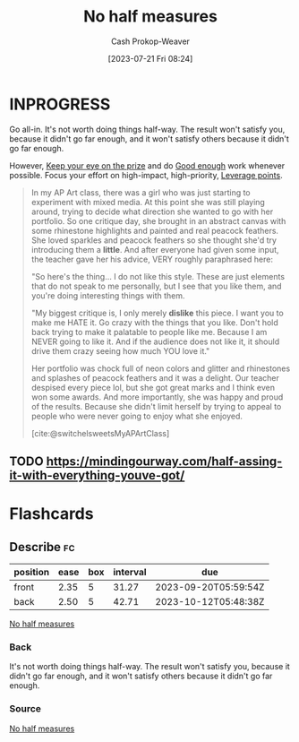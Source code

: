 :PROPERTIES:
:ID:       b4b247dc-bca3-4368-8e0d-f8bf2e0e5c0d
:LAST_MODIFIED: [2023-09-06 Wed 07:29]
:END:
#+title: No half measures
#+hugo_custom_front_matter: :slug "b4b247dc-bca3-4368-8e0d-f8bf2e0e5c0d"
#+author: Cash Prokop-Weaver
#+date: [2023-07-21 Fri 08:24]
#+filetags: :hastodo:concept:

* INPROGRESS

Go all-in. It's not worth doing things half-way. The result won't satisfy you, because it didn't go far enough, and it won't satisfy others because it didn't go far enough.

However, [[id:af0b4a55-1142-4894-ad74-ee3b2926284d][Keep your eye on the prize]] and do [[id:3dd67ed4-d1d5-47f4-982d-164f55c8a4ff][Good enough]] work whenever possible. Focus your effort on high-impact, high-priority, [[id:56bf2582-14f9-47dd-beeb-dd7342c910dd][Leverage points]].

#+begin_quote
In my AP Art class, there was a girl who was just starting to experiment with mixed media. At this point she was still playing around, trying to decide what direction she wanted to go with her portfolio. So one critique day, she brought in an abstract canvas with some rhinestone highlights and painted and real peacock feathers. She loved sparkles and peacock feathers so she thought she'd try introducing them a *little*. And after everyone had given some input, the teacher gave her his advice, VERY roughly paraphrased here:

"So here's the thing… I do not like this style. These are just elements that do not speak to me personally, but I see that you like them, and you're doing interesting things with them.

"My biggest critique is, I only merely *dislike* this piece. I want you to make me HATE it. Go crazy with the things that you like. Don't hold back trying to make it palatable to people like me. Because I am NEVER going to like it. And if the audience does not like it, it should drive them crazy seeing how much YOU love it."

Her portfolio was chock full of neon colors and glitter and rhinestones and splashes of peacock feathers and it was a delight. Our teacher despised every piece lol, but she got great marks and I think even won some awards. And more importantly, she was happy and proud of the results. Because she didn't limit herself by trying to appeal to people who were never going to enjoy what she enjoyed.

[cite:@switchelsweetsMyAPArtClass]
#+end_quote

** TODO https://mindingourway.com/half-assing-it-with-everything-youve-got/

* Flashcards
** Describe :fc:
:PROPERTIES:
:CREATED: [2023-07-21 Fri 10:46]
:FC_CREATED: 2023-07-21T17:46:40Z
:FC_TYPE:  double
:ID:       6c58cd57-cc27-40e7-8fe8-ed917eb6b6f5
:END:
:REVIEW_DATA:
| position | ease | box | interval | due                  |
|----------+------+-----+----------+----------------------|
| front    | 2.35 |   5 |    31.27 | 2023-09-20T05:59:54Z |
| back     | 2.50 |   5 |    42.71 | 2023-10-12T05:48:38Z |
:END:

[[id:b4b247dc-bca3-4368-8e0d-f8bf2e0e5c0d][No half measures]]

*** Back
It's not worth doing things half-way. The result won't satisfy you, because it didn't go far enough, and it won't satisfy others because it didn't go far enough.
*** Source
[[id:b4b247dc-bca3-4368-8e0d-f8bf2e0e5c0d][No half measures]]

#+print_bibliography: